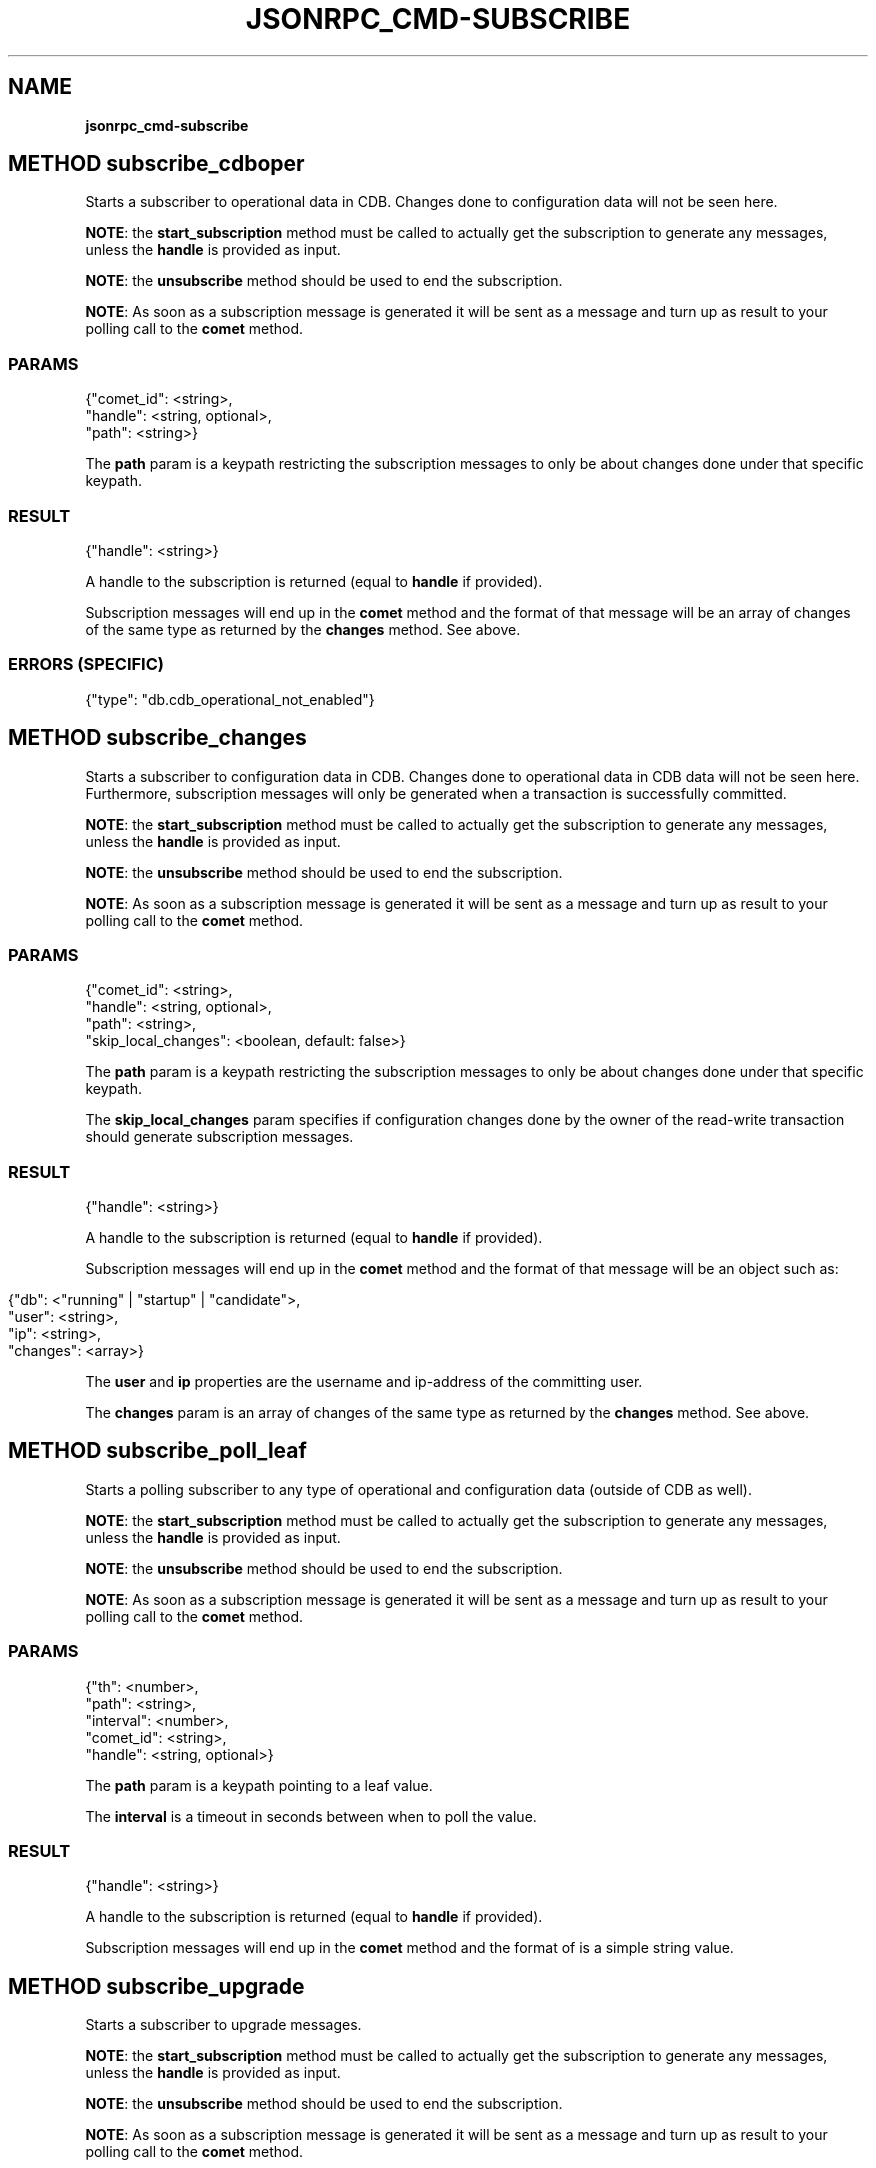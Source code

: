 .\" generated with Ronn/v0.7.3
.\" http://github.com/rtomayko/ronn/tree/0.7.3
.
.TH "JSONRPC_CMD\-SUBSCRIBE" "" "March 2015" "" ""
.
.SH "NAME"
\fBjsonrpc_cmd\-subscribe\fR
.
.SH "METHOD subscribe_cdboper"
Starts a subscriber to operational data in CDB\. Changes done to configuration data will not be seen here\.
.
.P
\fBNOTE\fR: the \fBstart_subscription\fR method must be called to actually get the subscription to generate any messages, unless the \fBhandle\fR is provided as input\.
.
.P
\fBNOTE\fR: the \fBunsubscribe\fR method should be used to end the subscription\.
.
.P
\fBNOTE\fR: As soon as a subscription message is generated it will be sent as a message and turn up as result to your polling call to the \fBcomet\fR method\.
.
.SS "PARAMS"
.
.nf

{"comet_id": <string>,
 "handle": <string, optional>,
 "path": <string>}
.
.fi
.
.P
The \fBpath\fR param is a keypath restricting the subscription messages to only be about changes done under that specific keypath\.
.
.SS "RESULT"
.
.nf

{"handle": <string>}
.
.fi
.
.P
A handle to the subscription is returned (equal to \fBhandle\fR if provided)\.
.
.P
Subscription messages will end up in the \fBcomet\fR method and the format of that message will be an array of changes of the same type as returned by the \fBchanges\fR method\. See above\.
.
.SS "ERRORS (SPECIFIC)"
.
.nf

{"type": "db\.cdb_operational_not_enabled"}
.
.fi
.
.SH "METHOD subscribe_changes"
Starts a subscriber to configuration data in CDB\. Changes done to operational data in CDB data will not be seen here\. Furthermore, subscription messages will only be generated when a transaction is successfully committed\.
.
.P
\fBNOTE\fR: the \fBstart_subscription\fR method must be called to actually get the subscription to generate any messages, unless the \fBhandle\fR is provided as input\.
.
.P
\fBNOTE\fR: the \fBunsubscribe\fR method should be used to end the subscription\.
.
.P
\fBNOTE\fR: As soon as a subscription message is generated it will be sent as a message and turn up as result to your polling call to the \fBcomet\fR method\.
.
.SS "PARAMS"
.
.nf

{"comet_id": <string>,
 "handle": <string, optional>,
 "path": <string>,
 "skip_local_changes": <boolean, default: false>}
.
.fi
.
.P
The \fBpath\fR param is a keypath restricting the subscription messages to only be about changes done under that specific keypath\.
.
.P
The \fBskip_local_changes\fR param specifies if configuration changes done by the owner of the read\-write transaction should generate subscription messages\.
.
.SS "RESULT"
.
.nf

{"handle": <string>}
.
.fi
.
.P
A handle to the subscription is returned (equal to \fBhandle\fR if provided)\.
.
.P
Subscription messages will end up in the \fBcomet\fR method and the format of that message will be an object such as:
.
.IP "" 4
.
.nf

{"db": <"running" | "startup" | "candidate">,
 "user": <string>,
 "ip": <string>,
 "changes": <array>}
.
.fi
.
.IP "" 0
.
.P
The \fBuser\fR and \fBip\fR properties are the username and ip\-address of the committing user\.
.
.P
The \fBchanges\fR param is an array of changes of the same type as returned by the \fBchanges\fR method\. See above\.
.
.SH "METHOD subscribe_poll_leaf"
Starts a polling subscriber to any type of operational and configuration data (outside of CDB as well)\.
.
.P
\fBNOTE\fR: the \fBstart_subscription\fR method must be called to actually get the subscription to generate any messages, unless the \fBhandle\fR is provided as input\.
.
.P
\fBNOTE\fR: the \fBunsubscribe\fR method should be used to end the subscription\.
.
.P
\fBNOTE\fR: As soon as a subscription message is generated it will be sent as a message and turn up as result to your polling call to the \fBcomet\fR method\.
.
.SS "PARAMS"
.
.nf

{"th": <number>,
 "path": <string>,
 "interval": <number>,
 "comet_id": <string>,
 "handle": <string, optional>}
.
.fi
.
.P
The \fBpath\fR param is a keypath pointing to a leaf value\.
.
.P
The \fBinterval\fR is a timeout in seconds between when to poll the value\.
.
.SS "RESULT"
.
.nf

{"handle": <string>}
.
.fi
.
.P
A handle to the subscription is returned (equal to \fBhandle\fR if provided)\.
.
.P
Subscription messages will end up in the \fBcomet\fR method and the format of is a simple string value\.
.
.SH "METHOD subscribe_upgrade"
Starts a subscriber to upgrade messages\.
.
.P
\fBNOTE\fR: the \fBstart_subscription\fR method must be called to actually get the subscription to generate any messages, unless the \fBhandle\fR is provided as input\.
.
.P
\fBNOTE\fR: the \fBunsubscribe\fR method should be used to end the subscription\.
.
.P
\fBNOTE\fR: As soon as a subscription message is generated it will be sent as a message and turn up as result to your polling call to the \fBcomet\fR method\.
.
.SS "PARAMS"
.
.nf

{"comet_id": <string>,
 "handle": <string, optional>}
.
.fi
.
.SS "RESULT"
.
.nf

{"handle": <string>}
.
.fi
.
.P
A handle to the subscription is returned (equal to \fBhandle\fR if provided)\.
.
.P
Subscription messages will end up in the \fBcomet\fR method and the format of that message will be an object such as:
.
.IP "" 4
.
.nf

{"upgrade_state": <"wait_for_init" | "init" | "abort" | "commit">,
 "timeout": <number, only if "upgrade_state" === "wait_for_init">}
.
.fi
.
.IP "" 0
.
.SH "METHOD subscribe_jsonrpc_batch"
Starts a subscriber to JSONRPC messages for batch requests\.
.
.P
\fBNOTE\fR: the \fBstart_subscription\fR method must be called to actually get the subscription to generate any messages, unless the \fBhandle\fR is provided as input\.
.
.P
\fBNOTE\fR: the \fBunsubscribe\fR method should be used to end the subscription\.
.
.P
\fBNOTE\fR: As soon as a subscription message is generated it will be sent as a message and turn up as result to your polling call to the \fBcomet\fR method\.
.
.SS "PARAMS"
.
.nf

{"comet_id": <string>,
 "handle": <string, optional>}
.
.fi
.
.SS "RESULT"
.
.nf

{"handle": <string>}
.
.fi
.
.P
A handle to the subscription is returned (equal to \fBhandle\fR if provided)\.
.
.P
Subscription messages will end up in the \fBcomet\fR method having exact same structure like a JSONRPC response:
.
.IP "" 4
.
.nf

{"jsonrpc":"2\.0",
 "result":"admin",
 "id":1}
.
.fi
.
.IP "" 0
.
.IP "" 4
.
.nf

{"jsonrpc": "2\.0",
 "id": 1,
 "error":
 {"code": \-32602,
  "type": "rpc\.method\.unexpected_params",
  "message": "Unexpected params",
  "data":
  {"param": "foo"}}}
.
.fi
.
.IP "" 0
.
.SH "METHOD start_subscription"
Signals that a subscribe command can start to generate output\.
.
.P
\fBNOTE\fR: This method must be called to actually start the activity initiated by calls to one of the methods \fBsubscribe_cdboper\fR, \fBsubscribe_changes\fR, \fBsubscribe_messages\fR, \fBsubscribe_poll_leaf\fR or \fBsubscribe_upgrade\fR \fBwith no \fBhandle\fR\fR
.
.SS "PARAMS"
.
.nf

{"handle": <string>}
.
.fi
.
.P
The \fBhandle\fR param is as returned from a call to \fBsubscribe_cdboper\fR, \fBsubscribe_changes\fR, \fBsubscribe_messages\fR, \fBsubscribe_poll_leaf\fR or \fBsubscribe_upgrade\fR\.
.
.SS "RESULT"
.
.nf

{}
.
.fi
.
.SH "METHOD unsubscribe"
Stops a subscriber
.
.P
\fBNOTE\fR: This method must be called to stop the activity started by calls to one of the methods \fBsubscribe_cdboper\fR, \fBsubscribe_changes\fR, \fBsubscribe_messages\fR, \fBsubscribe_poll_leaf\fR or \fBsubscribe_upgrade\fR\.
.
.SS "PARAMS"
.
.nf

{"handle": <string>}
.
.fi
.
.P
The \fBhandle\fR param is as returned from a call to \fBsubscribe_cdboper\fR, \fBsubscribe_changes\fR, \fBsubscribe_messages\fR, \fBsubscribe_poll_leaf\fR or \fBsubscribe_upgrade\fR\.
.
.SS "RESULT"
.
.nf

{}
.
.fi

